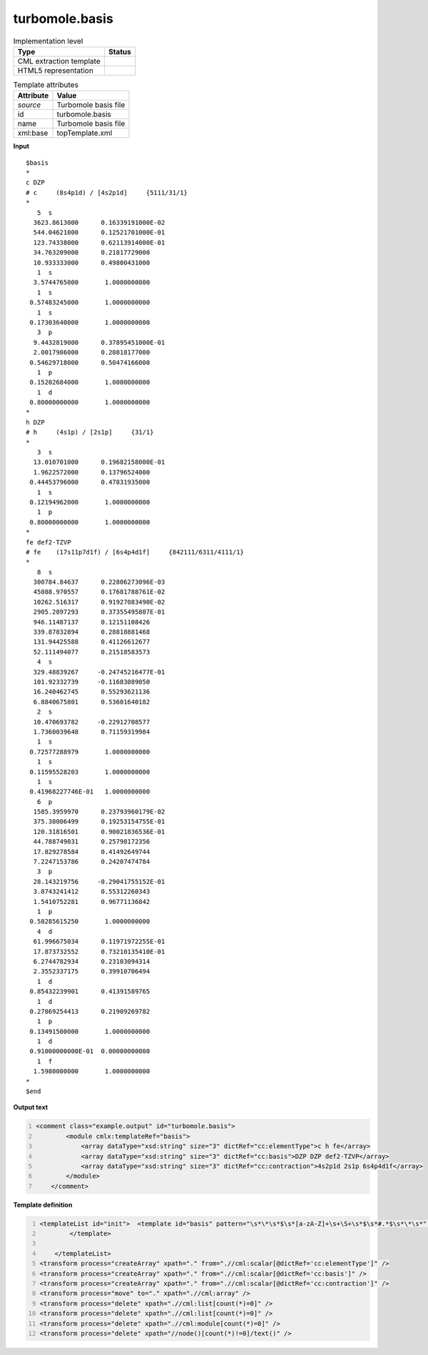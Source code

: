 .. _turbomole.basis-d3e54584:

turbomole.basis
===============

.. table:: Implementation level

   +----------------------------------------------------------------------------------------------------------------------------+----------------------------------------------------------------------------------------------------------------------------+
   | Type                                                                                                                       | Status                                                                                                                     |
   +============================================================================================================================+============================================================================================================================+
   | CML extraction template                                                                                                    | |image1|                                                                                                                   |
   +----------------------------------------------------------------------------------------------------------------------------+----------------------------------------------------------------------------------------------------------------------------+
   | HTML5 representation                                                                                                       | |image2|                                                                                                                   |
   +----------------------------------------------------------------------------------------------------------------------------+----------------------------------------------------------------------------------------------------------------------------+

.. table:: Template attributes

   +----------------------------------------------------------------------------------------------------------------------------+----------------------------------------------------------------------------------------------------------------------------+
   | Attribute                                                                                                                  | Value                                                                                                                      |
   +============================================================================================================================+============================================================================================================================+
   | *source*                                                                                                                   | Turbomole basis file                                                                                                       |
   +----------------------------------------------------------------------------------------------------------------------------+----------------------------------------------------------------------------------------------------------------------------+
   | id                                                                                                                         | turbomole.basis                                                                                                            |
   +----------------------------------------------------------------------------------------------------------------------------+----------------------------------------------------------------------------------------------------------------------------+
   | name                                                                                                                       | Turbomole basis file                                                                                                       |
   +----------------------------------------------------------------------------------------------------------------------------+----------------------------------------------------------------------------------------------------------------------------+
   | xml:base                                                                                                                   | topTemplate.xml                                                                                                            |
   +----------------------------------------------------------------------------------------------------------------------------+----------------------------------------------------------------------------------------------------------------------------+

.. container:: formalpara-title

   **Input**

::

   $basis
   *
   c DZP
   # c     (8s4p1d) / [4s2p1d]     {5111/31/1}
   *
      5  s
     3623.8613000      0.16339191000E-02
     544.04621000      0.12521701000E-01
     123.74338000      0.62113914000E-01
     34.763209000      0.21817729000
     10.933333000      0.49800431000
      1  s
     3.5744765000       1.0000000000
      1  s
    0.57483245000       1.0000000000
      1  s
    0.17303640000       1.0000000000
      3  p
     9.4432819000      0.37895451000E-01
     2.0017986000      0.20818177000
    0.54629718000      0.50474166000
      1  p
    0.15202684000       1.0000000000
      1  d
    0.80000000000       1.0000000000
   *
   h DZP
   # h     (4s1p) / [2s1p]     {31/1}
   *
      3  s
     13.010701000      0.19682158000E-01
     1.9622572000      0.13796524000
    0.44453796000      0.47831935000
      1  s
    0.12194962000       1.0000000000
      1  p
    0.80000000000       1.0000000000
   *
   fe def2-TZVP
   # fe    (17s11p7d1f) / [6s4p4d1f]     {842111/6311/4111/1}
   *
      8  s
     300784.84637      0.22806273096E-03
     45088.970557      0.17681788761E-02
     10262.516317      0.91927083490E-02
     2905.2897293      0.37355495807E-01
     946.11487137      0.12151108426
     339.87832894      0.28818881468
     131.94425588      0.41126612677
     52.111494077      0.21518583573
      4  s
     329.48839267     -0.24745216477E-01
     101.92332739     -0.11683089050
     16.240462745      0.55293621136
     6.8840675801      0.53601640182
      2  s
     10.470693782     -0.22912708577
     1.7360039648      0.71159319984
      1  s
    0.72577288979       1.0000000000
      1  s
    0.11595528203       1.0000000000
      1  s
    0.41968227746E-01   1.0000000000
      6  p
     1585.3959970      0.23793960179E-02
     375.38006499      0.19253154755E-01
     120.31816501      0.90021836536E-01
     44.788749031      0.25798172356
     17.829278584      0.41492649744
     7.2247153786      0.24207474784
      3  p
     28.143219756     -0.29041755152E-01
     3.8743241412      0.55312260343
     1.5410752281      0.96771136842
      1  p
    0.58285615250       1.0000000000
      4  d
     61.996675034      0.11971972255E-01
     17.873732552      0.73210135410E-01
     6.2744782934      0.23103094314
     2.3552337175      0.39910706494
      1  d
    0.85432239901      0.41391589765
      1  d
    0.27869254413      0.21909269782
      1  p
    0.13491500000       1.0000000000
      1  d
    0.91000000000E-01  0.00000000000
      1  f
     1.5980000000       1.0000000000
   *
   $end    
       

.. container:: formalpara-title

   **Output text**

.. code:: xml
   :number-lines:

   <comment class="example.output" id="turbomole.basis">
           <module cmlx:templateRef="basis">
               <array dataType="xsd:string" size="3" dictRef="cc:elementType">c h fe</array>
               <array dataType="xsd:string" size="3" dictRef="cc:basis">DZP DZP def2-TZVP</array>
               <array dataType="xsd:string" size="3" dictRef="cc:contraction">4s2p1d 2s1p 6s4p4d1f</array>
           </module> 
       </comment>

.. container:: formalpara-title

   **Template definition**

.. code:: xml
   :number-lines:

   <templateList id="init">  <template id="basis" pattern="\s*\*\s*$\s*[a-zA-Z]+\s+\S+\s*$\s*#.*$\s*\*\s*" endPattern="\s*\*\s*" endOffset="1" repeat="*">    <record repeat="1" />    <record>{A,cc:elementType}{X,cc:basis}</record>    <record>.*\[{A,cc:contraction}\].*</record>    <record repeat="1" />                     
           </template>
           
       </templateList>
   <transform process="createArray" xpath="." from=".//cml:scalar[@dictRef='cc:elementType']" />
   <transform process="createArray" xpath="." from=".//cml:scalar[@dictRef='cc:basis']" />
   <transform process="createArray" xpath="." from=".//cml:scalar[@dictRef='cc:contraction']" />
   <transform process="move" to="." xpath=".//cml:array" />
   <transform process="delete" xpath=".//cml:list[count(*)=0]" />
   <transform process="delete" xpath=".//cml:list[count(*)=0]" />
   <transform process="delete" xpath=".//cml:module[count(*)=0]" />
   <transform process="delete" xpath="//node()[count(*)!=0]/text()" />

.. |image1| image:: ../../imgs/Total.png
.. |image2| image:: ../../imgs/None.png
